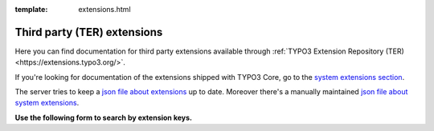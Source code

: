 :template: extensions.html

============================
Third party (TER) extensions
============================

.. ATTENTION:
   Be careful with this special folder /typo3cms/extensions !!!


.. First
   You may add normal rst content here.

Here you can find documentation for third party extensions
available through :ref:`TYPO3 Extension Repository (TER) <https://extensions.typo3.org/>`.

If you're looking for documentation of the extensions shipped with TYPO3 Core, go to the `system extensions section`__. 

__ typo3cms/SystemExtensions/

The server tries to keep a `json file about extensions`__
up to date. Moreover there's a manually maintained
`json file about system extensions`__.

__ extensions.js
__ systemextensions.js



**Use the following form to search by extension keys.**


.. Second:
   Don't do anything more!
   Template 'extensions.html' will insert the necessary
   javascript and html to render the extension selection
   form here.

.. How does it work?
   This document has the file-wide-metadata field 'template'
   set to 'extensions.html'. So this document will use the
   template 'extensions.html' for rendering instead of the
   usual 'page.html' of normal pages.
   The logic for this is in __init__.py of t3SphinxThemeRtd,
   which is not only a theme but is loaded as Sphinx extension
   as well.

